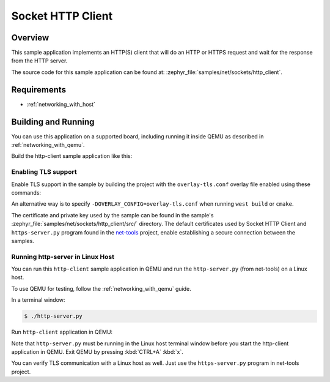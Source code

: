 .. _sockets-http-client-sample:

Socket HTTP Client
##################

Overview
********

This sample application implements an HTTP(S) client that will do an HTTP
or HTTPS request and wait for the response from the HTTP server.

The source code for this sample application can be found at:
:zephyr_file:`samples/net/sockets/http_client`.

Requirements
************

- :ref:`networking_with_host`

Building and Running
********************

You can use this application on a supported board, including
running it inside QEMU as described in :ref:`networking_with_qemu`.

Build the http-client sample application like this:

.. zephyr-app-commands::
   :zephyr-app: samples/net/sockets/http_client
   :board: <board to use>
   :conf: <config file to use>
   :goals: build
   :compact:

Enabling TLS support
====================

Enable TLS support in the sample by building the project with the
``overlay-tls.conf`` overlay file enabled using these commands:

.. zephyr-app-commands::
   :zephyr-app: samples/net/sockets/http_client
   :board: qemu_x86
   :conf: "prj.conf overlay-tls.conf"
   :goals: build
   :compact:

An alternative way is to specify ``-DOVERLAY_CONFIG=overlay-tls.conf`` when
running ``west build`` or ``cmake``.

The certificate and private key used by the sample can be found in the sample's
:zephyr_file:`samples/net/sockets/http_client/src/` directory.
The default certificates used by Socket HTTP Client and
``https-server.py`` program found in the
`net-tools <https://github.com/zephyrproject-rtos/net-tools>`_ project, enable
establishing a secure connection between the samples.


Running http-server in Linux Host
=================================

You can run this  ``http-client`` sample application in QEMU
and run the ``http-server.py`` (from net-tools) on a Linux host.

To use QEMU for testing, follow the :ref:`networking_with_qemu` guide.

In a terminal window:

.. code-block:: console

    $ ./http-server.py

Run ``http-client`` application in QEMU:

.. zephyr-app-commands::
   :zephyr-app: samples/net/sockets/http_client
   :host-os: unix
   :board: qemu_x86
   :conf: prj.conf
   :goals: run
   :compact:

Note that ``http-server.py`` must be running in the Linux host terminal window
before you start the http-client application in QEMU.
Exit QEMU by pressing :kbd:`CTRL+A` :kbd:`x`.

You can verify TLS communication with a Linux host as well. Just use the
``https-server.py`` program in net-tools project.
